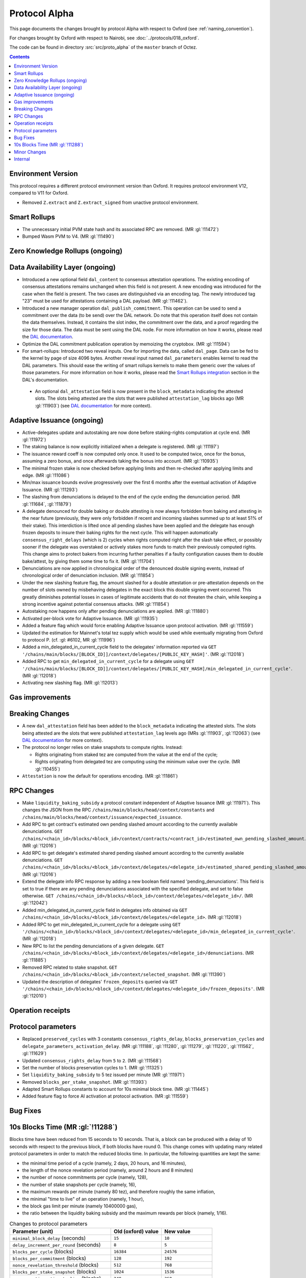 Protocol Alpha
==============

This page documents the changes brought by protocol Alpha with respect
to Oxford (see :ref:`naming_convention`).

For changes brought by Oxford with respect to Nairobi, see :doc:`../protocols/018_oxford`.

The code can be found in directory :src:`src/proto_alpha` of the ``master``
branch of Octez.

.. contents::

Environment Version
-------------------

This protocol requires a different protocol environment version than Oxford.
It requires protocol environment V12, compared to V11 for Oxford.

- Removed ``Z.extract`` and ``Z.extract_signed`` from unactive protocol environment.

Smart Rollups
-------------

- The unnecessary initial PVM state hash and its associated RPC are removed. (MR :gl:`!11472`)

- Bumped Wasm PVM to V4. (MR :gl:`!11490`)

Zero Knowledge Rollups (ongoing)
--------------------------------

Data Availability Layer (ongoing)
---------------------------------

- Introduced a new optional field ``dal_content`` to consensus
  attestation operations. The existing encoding of consensus
  attestations remains unchanged when this field is not present. A new
  encoding was introduced for the case when the field is present. The
  two cases are distinguished via an encoding tag. The newly
  introduced tag "23" must be used for attestations containing a DAL
  payload. (MR :gl:`!11462`).

- Introduced a new manager operation ``dal_publish_commitment``. This operation
  can be used to send a commitment over the data (to be send) over the DAL
  network. Do note that this operation itself does not contain the data
  themselves. Instead, it contains the slot index, the commitment over the data,
  and a proof regarding the size for those data. The data must be sent using the
  DAL node. For more information on how it works, please read the `DAL
  documentation <https://tezos.gitlab.io/shell/dal.html>`_.

- Optimize the DAL commitment publication operation by memoizing the
  cryptobox. (MR :gl:`!11594`)

- For smart-rollups: Introduced two reveal inputs. One for importing
  the data, called ``dal_page``. Data can be fed to the kernel by page
  of size 4096 bytes. Another reveal input named ``dal_parameters``
  enables kernel to read the DAL parameters. This should ease the
  writing of smart rollups kernels to make them generic over the
  values of those parameters. For more information on how it works,
  please read the `Smart Rollups integration
  <https://tezos.gitlab.io/alpha/dal_support.html#smart-rollups-integration>`_ section in the DAL's documentation.

 - An optional ``dal_attestation`` field is now present in the
   ``block_metadata`` indicating the attested slots. The slots being
   attested are the slots that were published ``attestation_lag`` blocks
   ago (MR :gl:`!11903`) (see `DAL documentation
   <https://tezos.gitlab.io/shell/dal.html>`_ for more context).


Adaptive Issuance (ongoing)
----------------------------

- Active-delegates update and autostaking are now done before staking-rights computation
  at cycle end. (MR :gl:`!11972`)

- The staking balance is now explicitly initialized when a delegate is registered. (MR :gl:`!11197`)

- The issuance reward coeff is now computed only once.
  It used to be computed twice, once for the bonus, assuming a zero bonus, and once afterwards taking the bonus into account. (MR :gl:`!10935`)

- The minimal frozen stake is now checked before applying limits and then re-checked after applying limits and edge. (MR :gl:`!11086`)

- Min/max issuance bounds evolve progressively over the first 6 months after the eventual activation of Adaptive Issuance. (MR :gl:`!11293`)

- The slashing from denunciations is delayed to the end of the cycle ending the denunciation period. (MR :gl:`!11684`, :gl:`!11879`)

- A delegate denounced for double baking or double attesting is now
  always forbidden from baking and attesting in the near future
  (previously, they were only forbidden if recent and incoming slashes
  summed up to at least 51% of their stake). This interdiction is
  lifted once all pending slashes have been applied and the delegate
  has enough frozen deposits to insure their baking rights for the
  next cycle. This will happen automatically
  ``consensus_right_delays`` (which is 2) cycles when rights computed
  right after the slash take effect, or possibly sooner if the
  delegate was overstaked or actively stakes more funds to match their
  previously computed rights. This change aims to protect bakers from
  incurring further penalties if a faulty configuration causes them to
  double bake/attest, by giving them some time to fix it. (MR
  :gl:`!11704`)

- Denunciations are now applied in chronological order of the denounced
  double signing events, instead of chronological order of denunciation
  inclusion. (MR :gl:`!11854`)

- Under the new slashing feature flag, the amount slashed for a double
  attestation or pre-attestation depends on the number of slots owned
  by misbehaving delegates in the exact block this double signing
  event occurred. This greatly diminishes potential losses in cases of
  legitimate accidents that do not threaten the chain, while keeping
  a strong incentive against potential consensus attacks. (MR
  :gl:`!11854`)

- Autostaking now happens only after pending denunciations are applied. (MR :gl:`!11880`)

- Activated per-block vote for Adaptive Issuance. (MR :gl:`!11935`)

- Added a feature flag which would force enabling Adaptive Issuance upon protocol activation. (MR :gl:`!11559`)

- Updated the estimation for Mainnet's total tez supply which would be used while eventually migrating from Oxford to protocol P. (cf. :gl: #6102, MR :gl:`!11996`)

- Added a min_delegated_in_current_cycle field to the delegates' information reported via ``GET '/chains/main/blocks/[BLOCK_ID]]/context/delegates/[PUBLIC_KEY_HASH]'``. (MR :gl:`!12018`)

- Added RPC to get ``min_delegated_in_current_cycle`` for a delegate using ``GET '/chains/main/blocks/[BLOCK_ID]]/context/delegates/[PUBLIC_KEY_HASH]/min_delegated_in_current_cycle'``. (MR :gl:`!12018`)

- Activating new slashing flag. (MR :gl:`!12013`)

Gas improvements
----------------

Breaking Changes
----------------

- A new ``dal_attestation`` field has been added to the
  ``block_metadata`` indicating the attested slots. The slots being
  attested are the slots that were published ``attestation_lag`` levels
  ago (MRs :gl:`!11903`, :gl:`!12063`) (see `DAL documentation
  <https://tezos.gitlab.io/shell/dal.html>`_ for more context).

-  The protocol no longer relies on stake snapshots to compute rights. Instead:

   * Rights originating from staked tez are computed from the value at the end of the cycle;
   * Rights originating from delegated tez are computing using the minimum value over the cycle. (MR :gl:`!10455`)

- ``Attestation`` is now the default for operations encoding. (MR :gl:`!11861`)

RPC Changes
-----------

- Make ``liquidity_baking_subsidy`` a protocol constant independent of Adaptive Issuance (MR :gl:`!11971`).
  This changes the JSON from the RPC ``/chains/main/blocks/head/context/constants``
  and ``/chains/main/blocks/head/context/issuance/expected_issuance``.

- Add RPC to get contract's estimated own pending slashed amount according to the currently
  available denunciations.
  ``GET /chains/<chain_id>/blocks/<block_id>/context/contracts/<contract_id>/estimated_own_pending_slashed_amount``. (MR :gl:`!12016`)

- Add RPC to get delegate's estimated shared pending slashed amount according to the
  currently available denunciations.
  ``GET /chains/<chain_id>/blocks/<block_id>/context/delegates/<delegate_id>/estimated_shared_pending_slashed_amount``. (MR :gl:`!12016`)

- Extend the delegate info RPC response by adding a new boolean field named 'pending_denunciations'.
  This field is set to true if there are any pending denunciations associated with the
  specified delegate, and set to false otherwise.
  ``GET /chains/<chain_id>/blocks/<block_id>/context/delegates/<delegate_id>/``. (MR :gl:`!12042`)

- Added min_delegated_in_current_cycle field in delegates info obtained via
  ``GET /chains/<chain_id>/blocks/<block_id>/context/delegates/<delegate_id>``. (MR :gl:`!12018`)

- Added RPC to get min_delegated_in_current_cycle for a delegate using ``GET '/chains/<chain_id>/blocks/<block_id>/context/delegates/<delegate_id>/min_delegated_in_current_cycle'``. (MR :gl:`!12018`)

- New RPC to list the pending denunciations of a given delegate. ``GET /chains/<chain_id>/blocks/<block_id>/context/delegates/<delegate_id>/denunciations``. (MR :gl:`!11885`)

- Removed RPC related to stake snapshot. ``GET /chains/<chain_id>/blocks/<block_id>/context/selected_snapshot``. (MR :gl:`!11390`)

- Updated the description of delegates' ``frozen_deposits`` queried via
  ``GET '/chains/<chain_id>/blocks/<block_id>/context/delegates/<delegate_id>/frozen_deposits'``. (MR :gl:`!12010`)

Operation receipts
------------------

Protocol parameters
-------------------

- Replaced ``preserved_cycles`` with 3 constants ``consensus_rights_delay``,
  ``blocks_preservation_cycles`` and
  ``delegate_parameters_activation_delay``. (MR :gl:`!11188`, :gl:`!11280`,
  :gl:`!11279`, :gl:`!11220`, :gl:`!11562`, :gl:`!11629`)

- Updated ``consensus_rights_delay`` from ``5`` to ``2``. (MR :gl:`!11568`)

- Set the number of blocks preservation cycles to 1. (MR :gl:`!11325`)

- Set ``liquidity_baking_subsidy`` to 5 tez issued per minute (MR :gl:`!11971`)

- Removed ``blocks_per_stake_snapshot``. (MR :gl:`!11393`)

- Adapted Smart Rollups constants to account for 10s minimal block time. (MR :gl:`!11445`)

- Added feature flag to force AI activation at protocol activation. (MR :gl:`!11559`)

Bug Fixes
---------

10s Blocks Time (MR :gl:`!11288`)
---------------------------------

Blocks time have been reduced from 15 seconds to 10 seconds. That is, a block
can be produced with a delay of 10 seconds with respect to the previous block,
if both blocks have round 0. This change comes with updating many related
protocol parameters in order to match the reduced blocks time. In particular,
the following quantities are kept the same:

- the minimal time period of a cycle (namely, 2 days, 20 hours, and 16 minutes),
- the length of the nonce revelation period (namely, around 2 hours and 8 minutes)
- the number of nonce commitments per cycle (namely, 128),
- the number of stake snapshots per cycle (namely, 16),
- the maximum rewards per minute (namely 80 tez), and therefore roughly the same inflation,
- the minimal "time to live" of an operation (namely, 1 hour),
- the block gas limit per minute (namely 10400000 gas),
- the ratio between the liquidity baking subsidy and the maximum rewards per block (namely, 1/16).

.. list-table:: Changes to protocol parameters
   :widths: 50 25 25
   :header-rows: 1

   * - Parameter (unit)
     - Old (oxford) value
     - New value
   * - ``minimal_block_delay`` (seconds)
     - ``15``
     - ``10``
   * - ``delay_increment_per_round`` (seconds)
     - ``8``
     - ``5``
   * - ``blocks_per_cycle`` (blocks)
     - ``16384``
     - ``24576``
   * - ``blocks_per_commitment`` (blocks)
     - ``128``
     - ``192``
   * - ``nonce_revelation_threshold`` (blocks)
     - ``512``
     - ``768``
   * - ``blocks_per_stake_snapshot`` (blocks)
     - ``1024``
     - ``1536``
   * - ``max_operations_time_to_live`` (blocks)
     - ``240``
     - ``360``
   * - ``hard_gas_limit_per_block`` (gas unit)
     - ``2600000``
     - ``1733333``


Minor Changes
-------------

- Michelson error traces for elaboration of invalid data was made more
  consistent by adding errors in some cases (BLS12-381 values, Sapling
  transactions, and timelocks). (MR :gl:`!10227`)

- At every level, a delegate may now be slashed for one double baking
  per round, one double attesting per round, and one double
  preattesting per round. Previously, it was at most one double baking
  for the whole level, and one double operation (either attestion or
  preattestion) for the whole level. (MRs :gl:`!11826`, :gl:`!11844`, :gl:`!11898`)

- Added the ``D_Ticket`` Michelson primitives. (MR :gl:`!11599`)

- ``set_deposits_limit`` operation is disabled when autostaking is off. (MR :gl:`!11866`)

- Added the ``D_Ticket`` Michelson primitives. (MR :gl:`!11599`)

Internal
--------

- On top of the 3 new parametric constants ``consensus_rights_delay``,
  ``blocks_preservation_cycles`` and ``delegate_parameters_activation_delay``
  which replace ``preserved_cycles``, we added pseudo-constants that derive from
  them : ``issuance_modification_delay``,
  ``adaptive_issuance_activation_delay``, ``tolerated_inactivity_period``,
  ``consensus_key_activation_delay``, ``slashable_deposits_period``. (MR
  :gl:`!11188`, :gl:`!11280`, :gl:`!11279`, :gl:`!11627`, :gl:`!11629`)

- The staking balance is now explicitly initialized when a delegate is registered. (MR :gl:`!11197`)

- The issuance reward coefficient is now computed only once.
  It used to be computed twice, once for the bonus, assuming a zero bonus, and once afterwards taking the bonus into account. (MR :gl:`!10935`)

- The shell uses LPBL instead of LAFL to trigger history clean-up. LPBL is
  ``blocks_preservation_cycles`` in the past.  (MR :gl:`!11201`)

- Enforced the 2 blocks finality of Tenderbake in the storage. (MR :gl:`!11262`)

- Frozen deposits are cleaned during stitching for ``P``. (MR :gl:`!11341`)

- Removed stake snapshots. (MR :gl:`!11389`, :gl:`!11390`, :gl:`!11392`)

- Moved context's subtree ``staking_balance/current`` to ``staking_balance`` at stiching for protocol P. (MR :gl:`!11391`)

- During the eventual context stitching for protocol P's activation, the ``last_snapshot`` entry will be removed from the context, as it would be no longer needed. (MR :gl:`!11394`)

- sc_rollup parametric constants update consistency is now checked. (MR :gl:`!11555`)

- Changed misbeahviour's repr. (MR :gl:`!11575`, :gl:`!12028`)

- Pending denounciations are cleaned at sprotocol stitching. (MR :gl:`!11833`)

- Add tooling to devtools to compute total tez supply offline. (MR :gl:`!11978`)
